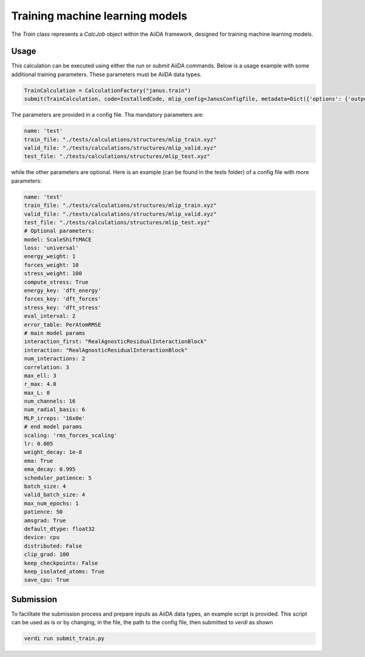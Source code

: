 ================================
Training machine learning models
================================

The `Train` class represents a `CalcJob` object within the AiiDA framework, designed for training machine learning models.

Usage
^^^^^

This calculation can be executed using either the `run` or `submit` AiiDA commands.
Below is a usage example with some additional training parameters. These parameters must be AiiDA data types.

.. code-block:: python

    TrainCalculation = CalculationFactory("janus.train")
    submit(TrainCalculation, code=InstalledCode, mlip_config=JanusConfigfile, metadata=Dict({'options': {'output_filename': 'aiida-stdout.txt'}}))


The parameters are provided in a config file. Tha mandatory parameters are:

.. code-block:: yaml

    name: 'test'
    train_file: "./tests/calculations/structures/mlip_train.xyz"
    valid_file: "./tests/calculations/structures/mlip_valid.xyz"
    test_file: "./tests/calculations/structures/mlip_test.xyz"

while the other parameters are optional. Here is an example (can be found in the tests folder) of a config file with more parameters:

.. code-block:: yaml

    name: 'test'
    train_file: "./tests/calculations/structures/mlip_train.xyz"
    valid_file: "./tests/calculations/structures/mlip_valid.xyz"
    test_file: "./tests/calculations/structures/mlip_test.xyz"
    # Optional parameters:
    model: ScaleShiftMACE
    loss: 'universal'
    energy_weight: 1
    forces_weight: 10
    stress_weight: 100
    compute_stress: True
    energy_key: 'dft_energy'
    forces_key: 'dft_forces'
    stress_key: 'dft_stress'
    eval_interval: 2
    error_table: PerAtomRMSE
    # main model params
    interaction_first: "RealAgnosticResidualInteractionBlock"
    interaction: "RealAgnosticResidualInteractionBlock"
    num_interactions: 2
    correlation: 3
    max_ell: 3
    r_max: 4.0
    max_L: 0
    num_channels: 16
    num_radial_basis: 6
    MLP_irreps: '16x0e'
    # end model params
    scaling: 'rms_forces_scaling'
    lr: 0.005
    weight_decay: 1e-8
    ema: True
    ema_decay: 0.995
    scheduler_patience: 5
    batch_size: 4
    valid_batch_size: 4
    max_num_epochs: 1
    patience: 50
    amsgrad: True
    default_dtype: float32
    device: cpu
    distributed: False
    clip_grad: 100
    keep_checkpoints: False
    keep_isolated_atoms: True
    save_cpu: True

Submission
^^^^^^^^^^

To facilitate the submission process and prepare inputs as AiiDA data types, an example script is provided.
This script can be used as is or by changing, in the file, the path to the config file, then submitted to `verdi` as shown

.. code-block:: python

    verdi run submit_train.py 
